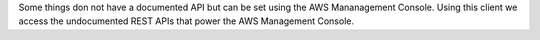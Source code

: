
Some things don not have a documented API but can be set using the
AWS Mananagement Console. Using this client we access the undocumented
REST APIs that power the AWS Management Console.


